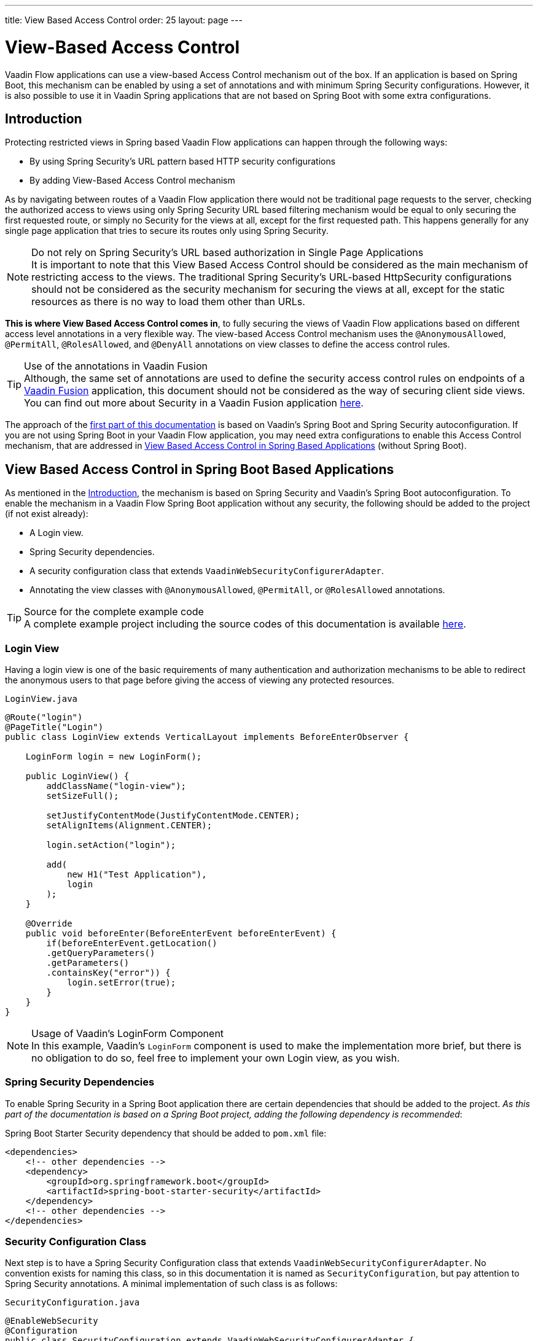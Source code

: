 ---
title: View Based Access Control
order: 25
layout: page
---

= View-Based Access Control

[role="since:com.vaadin:vaadin@V20 standalone"]
--
--

Vaadin Flow applications can use a view-based Access Control mechanism out of the box.
If an application is based on Spring Boot, this mechanism can be enabled by using a set of annotations and with minimum Spring Security configurations.
However, it is also possible to use it in Vaadin Spring applications that are not based on Spring Boot with some extra configurations.

== Introduction

Protecting restricted views in Spring based Vaadin Flow applications can happen through the following ways:

- By using Spring Security's URL pattern based HTTP security configurations
- By adding View-Based Access Control mechanism

As by navigating between routes of a Vaadin Flow application there would not be traditional page requests to the server, checking the authorized access to views using only Spring Security URL based filtering mechanism would be equal to only securing the first requested route, or simply no Security for the views at all, except for the first requested path.
This happens generally for any single page application that tries to secure its routes only using Spring Security.

.Do not rely on Spring Security's URL based authorization in Single Page Applications
[NOTE]
It is important to note that this View Based Access Control should be considered as the main mechanism of restricting access to the views.
The traditional Spring Security's URL-based [classname]#HttpSecurity# configurations should not be considered as the security mechanism for securing the views at all, except for the static resources as there is no way to load them other than URLs.


*This is where View Based Access Control comes in*, to fully securing the views of Vaadin Flow applications based on different access level annotations in a very flexible way.
The view-based Access Control mechanism uses the `@AnonymousAllowed`, `@PermitAll`, `@RolesAllowed`, and `@DenyAll` annotations on view classes to define the access control rules.

.Use of the annotations in Vaadin Fusion
[TIP]
Although, the same set of annotations are used to define the security access control rules on endpoints of a <<{articles}/fusion/overview#,Vaadin Fusion>> application, this document should not be considered as the way of securing client side views.
You can find out more about Security in a Vaadin Fusion application <<{articles}/fusion/security/configuring#,here>>.

The approach of the <<View Based Access Control in Spring Boot Based Applications,first part of this documentation>> is based on Vaadin's Spring Boot and Spring Security autoconfiguration.
If you are not using Spring Boot in your Vaadin Flow application, you may need extra configurations to enable this Access Control mechanism, that are addressed in <<View Based Access Control in Spring Based Applications>> (without Spring Boot).

== View Based Access Control in Spring Boot Based Applications

As mentioned in the <<Introduction,Introduction>>, the mechanism is based on Spring Security and Vaadin's Spring Boot autoconfiguration.
To enable the mechanism in a Vaadin Flow Spring Boot application without any security, the following should be added to the project (if not exist already):

- A Login view.
- Spring Security dependencies.
- A security configuration class that extends `VaadinWebSecurityConfigurerAdapter`.
- Annotating the view classes with `@AnonymousAllowed`, `@PermitAll`, or `@RolesAllowed` annotations.

.Source for the complete example code
[TIP]
A complete example project including the source codes of this documentation is available https://github.com/vaadin-learning-center/crm-tutorial/tree/latest[here].

=== Login View

Having a login view is one of the basic requirements of many authentication and authorization mechanisms to be able to redirect the anonymous users to that page before giving the access of viewing any protected resources.

.`LoginView.java`
[source,java]
----
@Route("login")
@PageTitle("Login")
public class LoginView extends VerticalLayout implements BeforeEnterObserver {

    LoginForm login = new LoginForm();

    public LoginView() {
        addClassName("login-view");
        setSizeFull();

        setJustifyContentMode(JustifyContentMode.CENTER);
        setAlignItems(Alignment.CENTER);

        login.setAction("login");

        add(
            new H1("Test Application"),
            login
        );
    }

    @Override
    public void beforeEnter(BeforeEnterEvent beforeEnterEvent) {
        if(beforeEnterEvent.getLocation()
        .getQueryParameters()
        .getParameters()
        .containsKey("error")) {
            login.setError(true);
        }
    }
}
----

.Usage of Vaadin's LoginForm Component
[NOTE]
In this example, Vaadin's `LoginForm` component is used to make the implementation more brief, but there is no obligation to do so, feel free to implement your own Login view, as you wish.

=== Spring Security Dependencies

To enable Spring Security in a Spring Boot application there are certain dependencies that should be added to the project.
_As this part of the documentation is based on a Spring Boot project, adding the following dependency is recommended_:

.Spring Boot Starter Security dependency that should be added to `pom.xml` file:
[source,XML]
----
<dependencies>
    <!-- other dependencies -->
    <dependency>
        <groupId>org.springframework.boot</groupId>
        <artifactId>spring-boot-starter-security</artifactId>
    </dependency>
    <!-- other dependencies -->
</dependencies>
----

=== Security Configuration Class

Next step is to have a Spring Security Configuration class that extends `VaadinWebSecurityConfigurerAdapter`.
No convention exists for naming this class, so in this documentation it is named as `SecurityConfiguration`, but pay attention to Spring Security annotations.
A minimal implementation of such class is as follows:

.`SecurityConfiguration.java`
[source,java]
----
@EnableWebSecurity
@Configuration
public class SecurityConfiguration extends VaadinWebSecurityConfigurerAdapter {

    @Override
    protected void configure(HttpSecurity http) throws Exception {
        // Delegating the responsibility of general configurations
        // of http security to the super class. It is configuring
        // the followings: Vaadin's CSRF protection by ignoring
        // framework's internal requests, default request cache,
        // ignoring public views annotated with @AnonymousAllowed,
        // restricting access to other views/endpoints, and enabling
        // ViewAccessChecker authorization.
        // You can add any possible extra configurations of your own
        // here (the following is just an example):

        // http.rememberMe().alwaysRemember(false);

        super.configure(http);

        // This is important to register your login view to the
        // view access checker mechanism:
        setLoginView(http, LoginView.class);
    }

    /**
     * Allows access to static resources, bypassing Spring security.
     */
    @Override
    public void configure(WebSecurity web) throws Exception {
        // Configure your static resources with public access here:
        web.ignoring().antMatchers(
                "/images/**"
        );

        // Delegating the ignoring configuration for Vaadin's
        // related static resources to the super class:
        super.configure(web);
    }

    /**
     * Demo UserDetailService which only provide two hardcoded
     * in memory users and their roles.
     * NOTE: This should not be used in real world applications.
     */
    @Bean
    @Override
    public UserDetailsService userDetailsService() {
        UserDetails user =
                User.withUsername("user")
                        .password("{noop}user")
                        .roles("USER")
                        .build();
        UserDetails admin =
                User.withUsername("admin")
                        .password("{noop}admin")
                        .roles("ADMIN")
                        .build();
        return new InMemoryUserDetailsManager(user, admin);
    }
}
----

Before going any further it worth noticing the presence of `@EnableWebSecurity` and `@Configuration` on top of the above class.
As their name imply, they tell the Spring to enable its security features.

Next thing to notice is the parent class: `VaadinWebSecurityConfigurerAdapter`.
As you might be familiar with Spring Boot and Spring Security, you may have seen that you can extend Spring's `WebSecurityConfigurerAdapter` directly and configure a lot of things from scratch, but by extending from `VaadinWebSecurityConfigurerAdapter` there would be some benefits:

- Default implementation of `configure` methods would take care of all the Vaadin related configurations, for example ignoring the static resources, or to enable the `CSRF` checking while ignoring the unnecessary checking for Vaadin internal requests, etc.
- The View Based Access Control mechanism is enabled by default.
- The login view can be configured simply via provided method `setLoginView`.

.Never use hard-coded credentials in production
[NOTE]
By looking at the implementation of `userDetailsService` method, it is obvious that this is just an in-memory implementation for the sake of briefness in this documentation.
In a real-world application You can change the Spring Security configuration to use an authentication provider for LDAP, JAAS, and other real world sources. https://dzone.com/articles/spring-security-authentication[Read more about Spring Security authentication providers].

The most important configuration in the above example, is the call to the `setLoginView(http, LoginView.class);` inside the first configure method.
This is how the view based Access Control mechanism knows where to redirect the users once they attempt to navigate to a protected view.

Now that the `LoginView` is ready, and it is set as the login view in the security configuration, it is time to move forward and see how the security annotations work on the views.

=== Annotating the View Classes

Before providing a usage examples of the access annotations, it would be beneficial to have a closer look at the annotations, and their meaning when applied on a view:

- `@AnonymousAllowed` Permits anyone to navigate to the view without any authentication or authorization.
- `@PermitAll` Allows any *authenticated* user to navigate to the view.
- `@RolesAllowed` Grants access to users having the roles specified in the annotation value.
- `@DenyAll` Disallows to navigate to the view for everyone.
This is the default, which means if a view is not annotated at all, the `@DenyAll` logic would be applied.

This should be highlighted that when the security configuration class is extending from `VaadinWebSecurityConfigurerAdapter`, Vaadin's `SpringSecurityAutoConfiguration` would come into play and *enables the View Based Access Control* mechanism.
Therefore, none of the views are accessible, until one of the above annotations (except the `@DenyAll`) is applied to them.

Some examples:

.Example of using @AnonymousAllowed to enable all users navigating to this view
[source,java]
----
@Route(value = "", layout = MainView.class)
@PageTitle("Public View")
@AnonymousAllowed
public class PublicView extends VerticalLayout {
    // ...
}
----

.Example of using @PermitAll to allow only authenticated users (with any role) navigating to this view
[source,java]
----
@Route(value = "private", layout = MainView.class)
@PageTitle("Private View")
@PermitAll
public class PrivateView extends VerticalLayout {
    // ...
}
----

.Example of using @RolesAllowed to enable only the users with `ADMIN` role navigating to this view
[source,java]
----
@Route(value = "admin", layout = MainView.class)
@PageTitle("Admin View")
@RolesAllowed("ADMIN") // <- Should match one of the user's roles (case-sensitive)
public class AdminView extends VerticalLayout {
    // ...
}
----

If multiple annotations specified on a single view, the following rules are applied:

- `DenyAll` overrides other annotations
- `AnonymousAllowed` overrides `RolesAllowed` and `PermitAll`
- `RolesAllowed` overrides `PermitAll`

However, specifying more than one of the above access annotations on a view class in not recommended, as it is confusing and probably has no logical reason to do so.

== View Based Access Control in Spring Based Applications

The configuration steps for a Vaadin Flow Spring application would be quite similar to some steps of the Vaadin Flow application which is based on Spring Boot.

- The application obviously should have a login view, an example login view can be found <<Login View,here>>.

- The Spring Security dependencies are as follows:

.Direct Spring Security dependencies that should be added to `pom.xml` file:
[source,XML]
----
<dependencies>
    <!-- other dependencies -->
    <dependency>
      <groupId>org.springframework.security</groupId>
      <artifactId>spring-security-web</artifactId>
    </dependency>
    <dependency>
      <groupId>org.springframework.security</groupId>
      <artifactId>spring-security-config</artifactId>
    </dependency>
    <!-- other dependencies -->
</dependencies>
----

- A security configuration class that extends `VaadinWebSecurityConfigurerAdapter`.
This would be quite similar to the <<Security Configuration Class,Security Configuration Class>> example for a Vaadin Flow application based on Spring Boot.

- Some extra steps
//TODO: provide extra steps for a Spring based application

- Annotating the view classes with `@AnonymousAllowed`, `@PermitAll`, or `@RolesAllowed` annotations.
Again, this is completely similar to the <<Annotating the View Classes,provided examples>> for a Vaadin Flow application based on Spring Boot.

== Limitations
Mixing any of the view access annotations with Spring's URL based HTTP security (which probably are existing in older Vaadin Spring Boot applications) may result in unwanted access configurations or unnecessary complications.

.Do not mix Spring's URL based HTTP security and View based Access Control on a single view
[NOTE]
Vaadin strongly recommends *not* to mix Spring's URL Pattern based HTTP security and this View-based Access Control mechanism targeting same views, since it may lead to unwanted access configurations, or at least an unnecessary complication in the authorization of the views.
